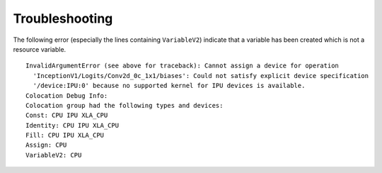 Troubleshooting
---------------

The following error (especially the lines containing ``VariableV2``) indicate
that a variable has been created which is not a resource variable.

::

    InvalidArgumentError (see above for traceback): Cannot assign a device for operation
      'InceptionV1/Logits/Conv2d_0c_1x1/biases': Could not satisfy explicit device specification
      '/device:IPU:0' because no supported kernel for IPU devices is available.
    Colocation Debug Info:
    Colocation group had the following types and devices: 
    Const: CPU IPU XLA_CPU 
    Identity: CPU IPU XLA_CPU 
    Fill: CPU IPU XLA_CPU 
    Assign: CPU 
    VariableV2: CPU 

